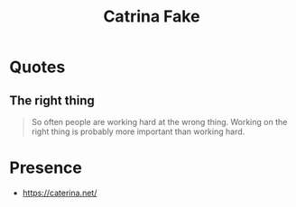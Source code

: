 :PROPERTIES:
:ID:       80f58d2f-2349-49f0-b499-7891735ee481
:END:
#+title: Catrina Fake
#+filetags: :author:

* Quotes
** The right thing
#+begin_quote
So often people are working hard at the wrong thing. Working on the right thing is probably more important than working hard.
#+end_quote
* Presence
- https://caterina.net/
